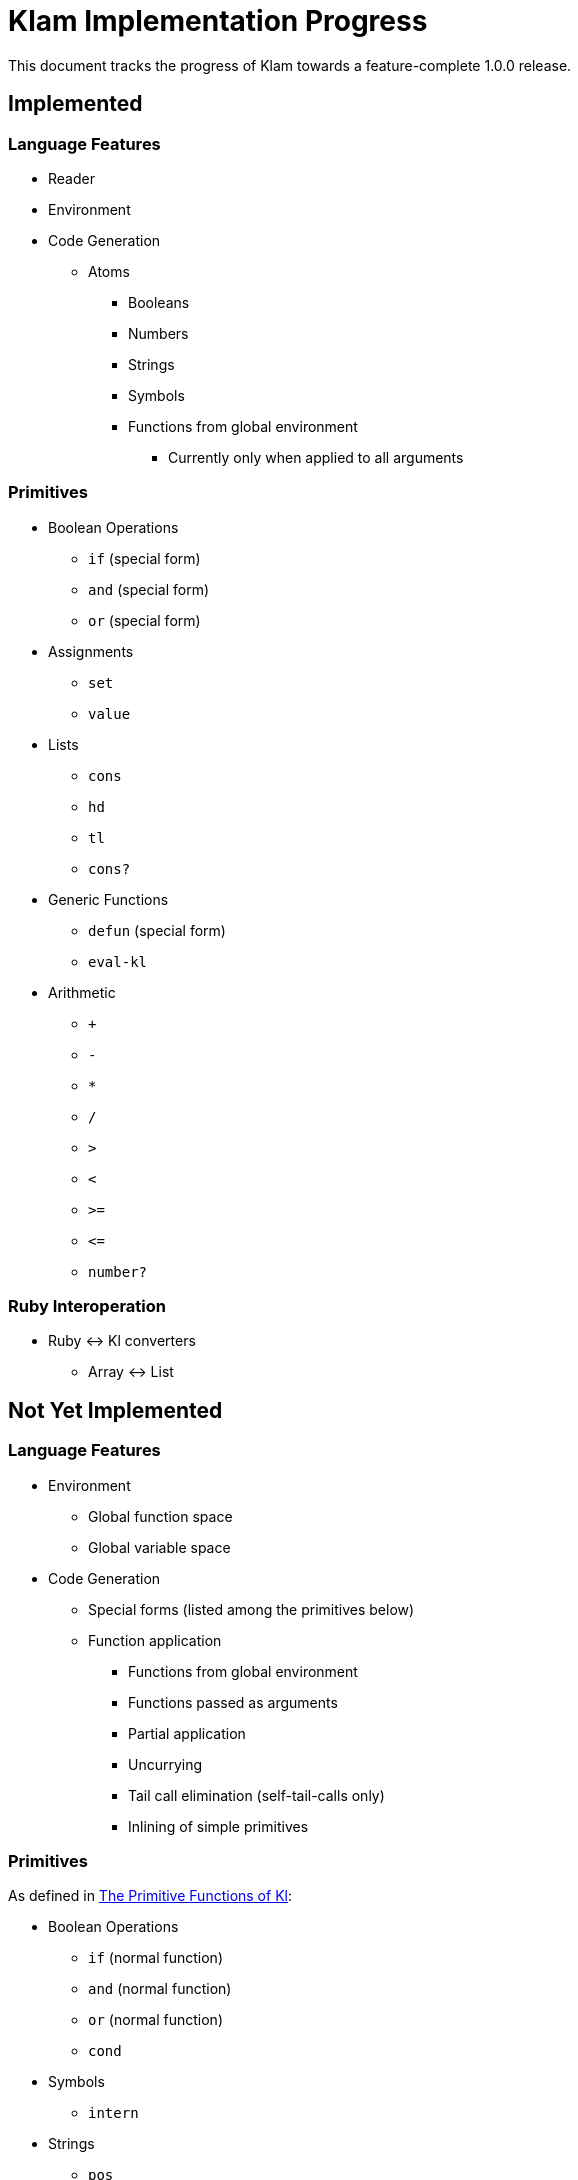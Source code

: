 Klam Implementation Progress
============================

This document tracks the progress of Klam towards a feature-complete 1.0.0
release.

Implemented
-----------

Language Features
~~~~~~~~~~~~~~~~~
* Reader
* Environment
* Code Generation
** Atoms
*** Booleans
*** Numbers
*** Strings
*** Symbols
*** Functions from global environment
**** Currently only when applied to all arguments

Primitives
~~~~~~~~~~
* Boolean Operations
** +if+ (special form)
** +and+ (special form)
** +or+ (special form)
* Assignments
** +set+
** +value+
* Lists
** +cons+
** +hd+
** +tl+
** +cons?+
* Generic Functions
** +defun+ (special form)
** +eval-kl+
* Arithmetic
** +++
** +-+
** +*+
** +/+
** +>+
** +<+
** +>=+
** +\<=+
** +number?+


Ruby Interoperation
~~~~~~~~~~~~~~~~~~~
* Ruby \<\-> Kl converters
** Array \<\-> List


Not Yet Implemented
-------------------

Language Features
~~~~~~~~~~~~~~~~~
* Environment
** Global function space
** Global variable space
* Code Generation
** Special forms (listed among the primitives below)
** Function application
*** Functions from global environment
*** Functions passed as arguments
*** Partial application
*** Uncurrying
*** Tail call elimination (self-tail-calls only)
*** Inlining of simple primitives

Primitives
~~~~~~~~~~
As defined in
http://www.shenlanguage.org/learn-shen/shendoc.htm#The%20Primitive%20Functions%20of%20K%20Lambda[The
Primitive Functions of Kl]:

* Boolean Operations
** +if+ (normal function)
** +and+ (normal function)
** +or+ (normal function)
** +cond+
* Symbols
** +intern+
* Strings
** +pos+
** +tlstr+
** +cn+
** +str+
** +string?+
** +n\->string+
** +string\->n+
* Error Handling
** +simple-error+
** +trap-error+
** +error-to-string+
* Generic Functions
** +lambda+
** +let+
** +=+
** +freeze+
** +type+
* Vectors
** +absvector+
** +address\->+
** +\<-address+
** +absvector?+
* Streams and I/O
** +write-byte+
** +read-byte+
** +open+
** +close+
* Time
** +get-time+

Ruby Interoperation
~~~~~~~~~~~~~~~~~~~
* Invoking Kl functions from Ruby
* Invoking Ruby functions from Kl
* Ruby \<\-> Kl converters
** Array \<\-> Absvector
